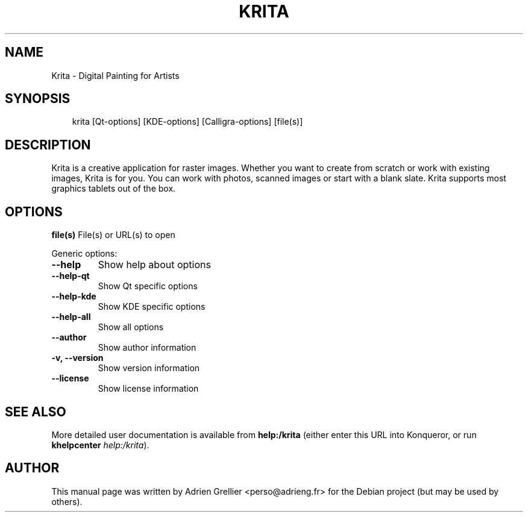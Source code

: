 .\" Man page generated from reStructeredText.
.
.TH KRITA 1 "11 septembre 2011" "" "office"
.SH NAME
Krita \- Digital Painting for Artists
.
.nr rst2man-indent-level 0
.
.de1 rstReportMargin
\\$1 \\n[an-margin]
level \\n[rst2man-indent-level]
level margin: \\n[rst2man-indent\\n[rst2man-indent-level]]
-
\\n[rst2man-indent0]
\\n[rst2man-indent1]
\\n[rst2man-indent2]
..
.de1 INDENT
.\" .rstReportMargin pre:
. RS \\$1
. nr rst2man-indent\\n[rst2man-indent-level] \\n[an-margin]
. nr rst2man-indent-level +1
.\" .rstReportMargin post:
..
.de UNINDENT
. RE
.\" indent \\n[an-margin]
.\" old: \\n[rst2man-indent\\n[rst2man-indent-level]]
.nr rst2man-indent-level -1
.\" new: \\n[rst2man-indent\\n[rst2man-indent-level]]
.in \\n[rst2man-indent\\n[rst2man-indent-level]]u
..
.SH SYNOPSIS
.INDENT 0.0
.INDENT 3.5
.sp
krita [Qt\-options] [KDE\-options] [Calligra\-options] [file(s)]
.UNINDENT
.UNINDENT
.SH DESCRIPTION
.sp
Krita is a creative application for raster images. Whether you want to create
from scratch or work with existing images, Krita is for you. You can work with
photos, scanned images or start with a blank slate. Krita supports most
graphics tablets out of the box.
.SH OPTIONS
.sp
\fBfile(s)\fP  File(s) or URL(s) to open
.sp
Generic options:
.INDENT 0.0
.TP
.B \-\-help
.
Show help about options
.TP
.B \-\-help\-qt
.
Show Qt specific options
.TP
.B \-\-help\-kde
.
Show KDE specific options
.TP
.B \-\-help\-all
.
Show all options
.TP
.B \-\-author
.
Show author information
.TP
.B \-v,  \-\-version
.
Show version information
.TP
.B \-\-license
.
Show license information
.UNINDENT
.SH SEE ALSO
.sp
More detailed user documentation is available from \fBhelp:/krita\fP (either enter this URL into Konqueror, or run \fBkhelpcenter\fP \fIhelp:/krita\fP).
.SH AUTHOR
This manual page was written by Adrien Grellier <perso@adrieng.fr> for the Debian project (but may be used by others).
.\" Generated by docutils manpage writer.
.\" 
.
